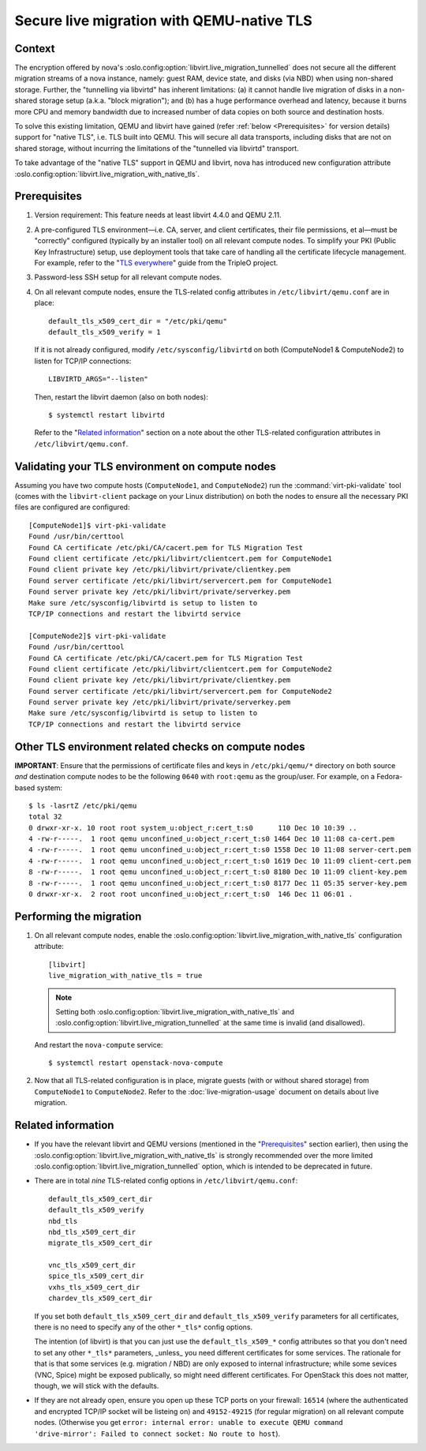 ==========================================
Secure live migration with QEMU-native TLS
==========================================

Context
~~~~~~~

The encryption offered by nova's
:oslo.config:option:`libvirt.live_migration_tunnelled` does not secure
all the different migration streams of a nova instance, namely: guest
RAM, device state, and disks (via NBD) when using non-shared storage.
Further, the "tunnelling via libvirtd" has inherent limitations: (a) it
cannot handle live migration of disks in a non-shared storage setup
(a.k.a. "block migration"); and (b) has a huge performance overhead and
latency, because it burns more CPU and memory bandwidth due to increased
number of data copies on both source and destination hosts.

To solve this existing limitation, QEMU and libvirt have gained (refer
:ref:`below <Prerequisites>` for version details) support for "native
TLS", i.e. TLS built into QEMU.  This will secure all data transports,
including disks that are not on shared storage, without incurring the
limitations of the "tunnelled via libvirtd" transport.

To take advantage of the "native TLS" support in QEMU and libvirt, nova
has introduced new configuration attribute
:oslo.config:option:`libvirt.live_migration_with_native_tls`.


.. _`Prerequisites`:

Prerequisites
~~~~~~~~~~~~~

(1) Version requirement: This feature needs at least libvirt 4.4.0 and
    QEMU 2.11.

(2) A pre-configured TLS environment—i.e. CA, server, and client
    certificates, their file permissions, et al—must be "correctly"
    configured (typically by an installer tool) on all relevant compute
    nodes.  To simplify your PKI (Public Key Infrastructure) setup, use
    deployment tools that take care of handling all the certificate
    lifecycle management.  For example, refer to the "`TLS everywhere
    <https://docs.openstack.org/tripleo-docs/latest/install/advanced_deployment/tls_everywhere.html>`__"
    guide from the TripleO project.

(3) Password-less SSH setup for all relevant compute nodes.

(4) On all relevant compute nodes, ensure the TLS-related config
    attributes in ``/etc/libvirt/qemu.conf`` are in place::

        default_tls_x509_cert_dir = "/etc/pki/qemu"
        default_tls_x509_verify = 1

    If it is not already configured, modify ``/etc/sysconfig/libvirtd``
    on both (ComputeNode1 & ComputeNode2) to listen for TCP/IP
    connections::

        LIBVIRTD_ARGS="--listen"

    Then, restart the libvirt daemon (also on both nodes)::

        $ systemctl restart libvirtd

    Refer to the "`Related information`_" section on a note about the
    other TLS-related configuration attributes in
    ``/etc/libvirt/qemu.conf``.


Validating your TLS environment on compute nodes
~~~~~~~~~~~~~~~~~~~~~~~~~~~~~~~~~~~~~~~~~~~~~~~~

Assuming you have two compute hosts (``ComputeNode1``, and
``ComputeNode2``) run the :command:`virt-pki-validate` tool (comes with
the ``libvirt-client`` package on your Linux distribution) on both the
nodes to ensure all the necessary PKI files are configured are
configured::

    [ComputeNode1]$ virt-pki-validate
    Found /usr/bin/certtool
    Found CA certificate /etc/pki/CA/cacert.pem for TLS Migration Test
    Found client certificate /etc/pki/libvirt/clientcert.pem for ComputeNode1
    Found client private key /etc/pki/libvirt/private/clientkey.pem
    Found server certificate /etc/pki/libvirt/servercert.pem for ComputeNode1
    Found server private key /etc/pki/libvirt/private/serverkey.pem
    Make sure /etc/sysconfig/libvirtd is setup to listen to
    TCP/IP connections and restart the libvirtd service

    [ComputeNode2]$ virt-pki-validate
    Found /usr/bin/certtool
    Found CA certificate /etc/pki/CA/cacert.pem for TLS Migration Test
    Found client certificate /etc/pki/libvirt/clientcert.pem for ComputeNode2
    Found client private key /etc/pki/libvirt/private/clientkey.pem
    Found server certificate /etc/pki/libvirt/servercert.pem for ComputeNode2
    Found server private key /etc/pki/libvirt/private/serverkey.pem
    Make sure /etc/sysconfig/libvirtd is setup to listen to
    TCP/IP connections and restart the libvirtd service


Other TLS environment related checks on compute nodes
~~~~~~~~~~~~~~~~~~~~~~~~~~~~~~~~~~~~~~~~~~~~~~~~~~~~~

**IMPORTANT**: Ensure that the permissions of certificate files and keys
in ``/etc/pki/qemu/*`` directory on both source *and* destination
compute nodes to be the following ``0640`` with ``root:qemu`` as the
group/user.  For example, on a Fedora-based system::

        $ ls -lasrtZ /etc/pki/qemu
        total 32
        0 drwxr-xr-x. 10 root root system_u:object_r:cert_t:s0      110 Dec 10 10:39 ..
        4 -rw-r-----.  1 root qemu unconfined_u:object_r:cert_t:s0 1464 Dec 10 11:08 ca-cert.pem
        4 -rw-r-----.  1 root qemu unconfined_u:object_r:cert_t:s0 1558 Dec 10 11:08 server-cert.pem
        4 -rw-r-----.  1 root qemu unconfined_u:object_r:cert_t:s0 1619 Dec 10 11:09 client-cert.pem
        8 -rw-r-----.  1 root qemu unconfined_u:object_r:cert_t:s0 8180 Dec 10 11:09 client-key.pem
        8 -rw-r-----.  1 root qemu unconfined_u:object_r:cert_t:s0 8177 Dec 11 05:35 server-key.pem
        0 drwxr-xr-x.  2 root root unconfined_u:object_r:cert_t:s0  146 Dec 11 06:01 .


Performing the migration
~~~~~~~~~~~~~~~~~~~~~~~~

(1) On all relevant compute nodes, enable the
    :oslo.config:option:`libvirt.live_migration_with_native_tls`
    configuration attribute::

       [libvirt]
       live_migration_with_native_tls = true

    .. note::
        Setting both
        :oslo.config:option:`libvirt.live_migration_with_native_tls` and
        :oslo.config:option:`libvirt.live_migration_tunnelled` at the
        same time is invalid (and disallowed).

    And restart the ``nova-compute`` service::

        $ systemctl restart openstack-nova-compute

(2) Now that all TLS-related configuration is in place, migrate guests
    (with or without shared storage) from ``ComputeNode1`` to
    ``ComputeNode2``.  Refer to the :doc:`live-migration-usage` document
    on details about live migration.


.. _`Related information`:

Related information
~~~~~~~~~~~~~~~~~~~

- If you have the relevant libvirt and QEMU versions (mentioned in the
  "`Prerequisites`_" section earlier), then using the
  :oslo.config:option:`libvirt.live_migration_with_native_tls` is
  strongly recommended over the more limited
  :oslo.config:option:`libvirt.live_migration_tunnelled` option, which
  is intended to be deprecated in future.


- There are in total *nine* TLS-related config options in
  ``/etc/libvirt/qemu.conf``::

      default_tls_x509_cert_dir
      default_tls_x509_verify
      nbd_tls
      nbd_tls_x509_cert_dir
      migrate_tls_x509_cert_dir

      vnc_tls_x509_cert_dir
      spice_tls_x509_cert_dir
      vxhs_tls_x509_cert_dir
      chardev_tls_x509_cert_dir

  If you set both ``default_tls_x509_cert_dir`` and
  ``default_tls_x509_verify`` parameters for all certificates, there is
  no need to specify any of the other ``*_tls*`` config options.

  The intention (of libvirt) is that you can just use the
  ``default_tls_x509_*`` config attributes so that you don't need to set
  any other ``*_tls*`` parameters, _unless_ you need different
  certificates for some services.  The rationale for that is that some
  services (e.g.  migration / NBD)  are only exposed to internal
  infrastructure; while some sevices (VNC, Spice) might be exposed
  publically, so might need different certificates.  For OpenStack this
  does not matter, though, we will stick with the defaults.

- If they are not already open, ensure you open up these TCP ports on
  your firewall: ``16514`` (where the authenticated and encrypted TCP/IP
  socket will be listeing on) and ``49152-49215`` (for regular
  migration) on all relevant compute nodes.   (Otherwise you get
  ``error: internal error: unable to execute QEMU command
  'drive-mirror': Failed to connect socket: No route to host``).
